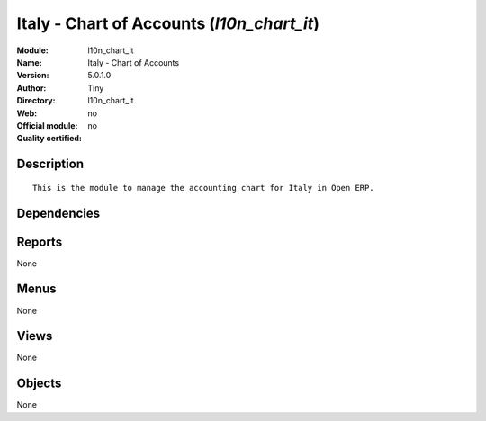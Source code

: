 
.. i18n: .. module:: l10n_chart_it
.. i18n:     :synopsis: Italy - Chart of Accounts 
.. i18n:     :noindex:
.. i18n: .. 

.. module:: l10n_chart_it
    :synopsis: Italy - Chart of Accounts 
    :noindex:
.. 

.. i18n: .. raw:: html
.. i18n: 
.. i18n:     <link rel="stylesheet" href="../_static/hide_objects_in_sidebar.css" type="text/css" />

.. raw:: html

    <link rel="stylesheet" href="../_static/hide_objects_in_sidebar.css" type="text/css" />

.. i18n: Italy - Chart of Accounts (*l10n_chart_it*)
.. i18n: ===========================================
.. i18n: :Module: l10n_chart_it
.. i18n: :Name: Italy - Chart of Accounts
.. i18n: :Version: 5.0.1.0
.. i18n: :Author: Tiny
.. i18n: :Directory: l10n_chart_it
.. i18n: :Web: 
.. i18n: :Official module: no
.. i18n: :Quality certified: no

Italy - Chart of Accounts (*l10n_chart_it*)
===========================================
:Module: l10n_chart_it
:Name: Italy - Chart of Accounts
:Version: 5.0.1.0
:Author: Tiny
:Directory: l10n_chart_it
:Web: 
:Official module: no
:Quality certified: no

.. i18n: Description
.. i18n: -----------

Description
-----------

.. i18n: ::
.. i18n: 
.. i18n:   This is the module to manage the accounting chart for Italy in Open ERP.

::

  This is the module to manage the accounting chart for Italy in Open ERP.

.. i18n: Dependencies
.. i18n: ------------

Dependencies
------------

.. i18n:  * :mod:`account`
.. i18n:  * :mod:`base_vat`
.. i18n:  * :mod:`base_iban`
.. i18n:  * :mod:`account_chart`

 * :mod:`account`
 * :mod:`base_vat`
 * :mod:`base_iban`
 * :mod:`account_chart`

.. i18n: Reports
.. i18n: -------

Reports
-------

.. i18n: None

None

.. i18n: Menus
.. i18n: -------

Menus
-------

.. i18n: None

None

.. i18n: Views
.. i18n: -----

Views
-----

.. i18n: None

None

.. i18n: Objects
.. i18n: -------

Objects
-------

.. i18n: None

None
